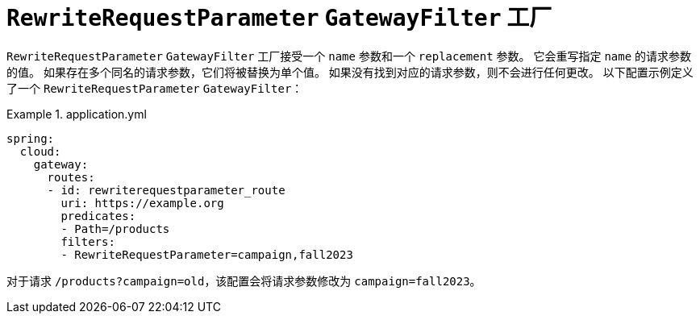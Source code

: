 = `RewriteRequestParameter` `GatewayFilter` 工厂

`RewriteRequestParameter` `GatewayFilter` 工厂接受一个 `name` 参数和一个 `replacement` 参数。  
它会重写指定 `name` 的请求参数的值。  
如果存在多个同名的请求参数，它们将被替换为单个值。  
如果没有找到对应的请求参数，则不会进行任何更改。  
以下配置示例定义了一个 `RewriteRequestParameter` `GatewayFilter`：

.application.yml
====
[source,yaml]
----
spring:
  cloud:
    gateway:
      routes:
      - id: rewriterequestparameter_route
        uri: https://example.org
        predicates:
        - Path=/products
        filters:
        - RewriteRequestParameter=campaign,fall2023
----
====

对于请求 `/products?campaign=old`，该配置会将请求参数修改为 `campaign=fall2023`。